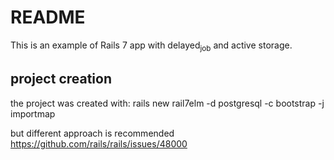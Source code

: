 * README
 This is an example of Rails 7 app with delayed_job and active storage.


** project creation
the project was created with:
rails new rail7elm -d postgresql -c bootstrap -j importmap

but different approach is recommended
https://github.com/rails/rails/issues/48000
